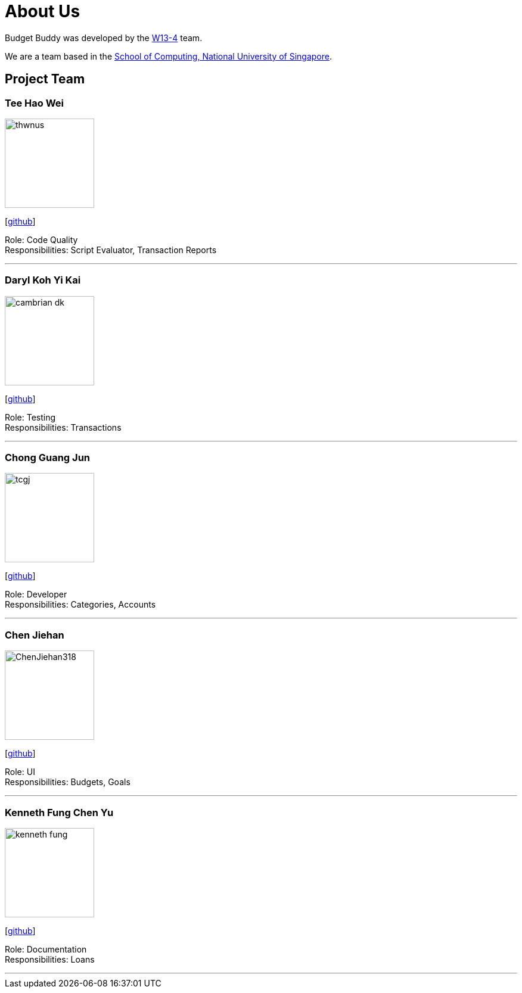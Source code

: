= About Us
:site-section: AboutUs
:relfileprefix: team/
:imagesDir: images
:stylesDir: stylesheets

Budget Buddy was developed by the https://github.com/AY1920S1-CS2103T-W13-4[W13-4] team.

We are a team based in the http://www.comp.nus.edu.sg[School of Computing, National University of Singapore].

== Project Team

=== Tee Hao Wei
image::thwnus.png[width="150", align="left"]
{empty}[https://github.com/thwnus[github]]

Role: Code Quality +
Responsibilities: Script Evaluator, Transaction Reports

'''

=== Daryl Koh Yi Kai
image::cambrian-dk.png[width="150", align="left"]
{empty}[http://github.com/cambrian-dk[github]]

Role: Testing +
Responsibilities: Transactions

'''

=== Chong Guang Jun
image::tcgj.png[width="150", align="left"]
{empty}[http://github.com/tcgj[github]]

Role: Developer +
Responsibilities: Categories, Accounts

'''

=== Chen Jiehan
image::ChenJiehan318.png[width="150", align="left"]
{empty}[http://github.com/ChenJiehan318[github]]

Role: UI +
Responsibilities: Budgets, Goals

'''

=== Kenneth Fung Chen Yu
image::kenneth-fung.png[width="150", align="left"]
{empty}[http://github.com/kenneth-fung[github]]

Role: Documentation +
Responsibilities: Loans

'''
